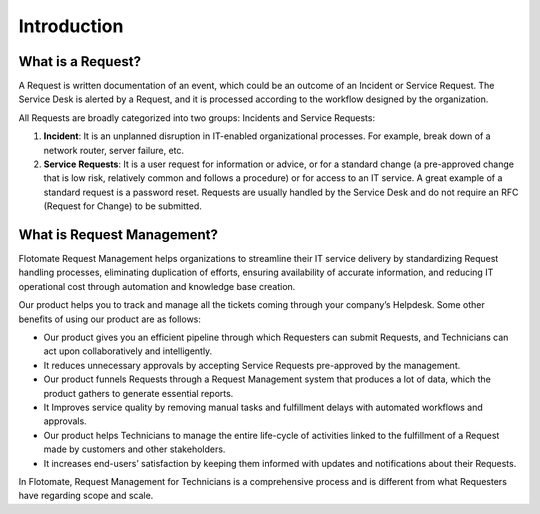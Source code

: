 ************
Introduction
************

.. _what-is-request:

What is a Request?
==================

A Request is written documentation of an event, which could be an
outcome of an Incident or Service Request. The Service Desk is alerted
by a Request, and it is processed according to the workflow designed by
the organization.

All Requests are broadly categorized into two groups: Incidents and
Service Requests:

1. **Incident**: It is an unplanned disruption in IT-enabled
   organizational processes. For example, break down of a network
   router, server failure, etc.

2. **Service Requests**: It is a user request for information or advice,
   or for a standard change (a pre-approved change that is low risk,
   relatively common and follows a procedure) or for access to an IT
   service. A great example of a standard request is a password reset.
   Requests are usually handled by the Service Desk and do not require
   an RFC (Request for Change) to be submitted.

What is Request Management?
===========================

Flotomate Request Management helps organizations to streamline their IT
service delivery by standardizing Request handling processes,
eliminating duplication of efforts, ensuring availability of accurate
information, and reducing IT operational cost through automation and
knowledge base creation.

Our product helps you to track and manage all the tickets coming through
your company’s Helpdesk. Some other benefits of using our product are as
follows:

-  Our product gives you an efficient pipeline through which Requesters
   can submit Requests, and Technicians can act upon collaboratively and
   intelligently.

-  It reduces unnecessary approvals by accepting Service Requests
   pre-approved by the management.

-  Our product funnels Requests through a Request Management system that
   produces a lot of data, which the product gathers to generate
   essential reports.

-  It Improves service quality by removing manual tasks and fulfillment
   delays with automated workflows and approvals.

-  Our product helps Technicians to manage the entire life-cycle of
   activities linked to the fulfillment of a Request made by customers
   and other stakeholders.

-  It increases end-users’ satisfaction by keeping them informed with
   updates and notifications about their Requests.

In Flotomate, Request Management for Technicians is a comprehensive
process and is different from what Requesters have regarding scope and
scale.
